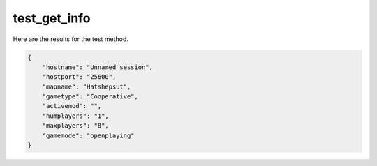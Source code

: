 test_get_info
=============

Here are the results for the test method.

.. code-block:: json

	{
	    "hostname": "Unnamed session",
	    "hostport": "25600",
	    "mapname": "Hatshepsut",
	    "gametype": "Cooperative",
	    "activemod": "",
	    "numplayers": "1",
	    "maxplayers": "8",
	    "gamemode": "openplaying"
	}
